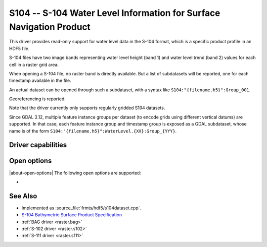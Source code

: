 .. _raster.s104:

================================================================================
S104 -- S-104 Water Level Information for Surface Navigation Product
================================================================================

.. shortname:: S104

.. build_dependencies:: libhdf5

.. versionadded:: 3.9

This driver provides read-only support for water level data in the S-104 format,
which is a specific product profile in an HDF5 file.

S-104 files have two image bands representing water level height (band 1)
and water level trend (band 2) values for each cell in a raster grid area.

When opening a S-104 file, no raster band is directly available. But a list of
subdatasets will be reported, one for each timestamp available in the file.

An actual dataset can be opened through such a subdataset, with a syntax like
``S104:"{filename.h5}":Group_001``.

Georeferencing is reported.

Note that the driver currently only supports regularly gridded S104 datasets.

Since GDAL 3.12, multiple feature instance groups per dataset (to encode grids
using different vertical datums) are supported. In that case, each feature
instance group and timestamp group is exposed as a GDAL subdataset, whose name
is of the form ``S104:"{filename.h5}":WaterLevel.{XX}:Group_{YYY}``.

Driver capabilities
-------------------

.. supports_georeferencing::

.. supports_virtualio::

Open options
------------

|about-open-options|
The following open options are supported:

- .. oo:: NORTH_UP
     :choices: YES, NO
     :default: YES

     Whether the top line of the dataset should be the northern-most one.

     This is the default behavior of most GDAL formats, but the native
     organization of the data in S-104 products is to have the first line of
     the grid being the southern-most one. This native organization can be
     exposed by the driver by setting this option to NO (in which case the
     6th term of the geotransform matrix will be positive)

See Also
--------

-  Implemented as :source_file:`frmts/hdf5/s104dataset.cpp`.
-  `S-104 Bathymetric Surface Product Specification <https://registry.iho.int/productspec/view.do?idx=198&product_ID=S-104&statusS=5&domainS=20&category=product_ID&searchValue=S-104>`__
-  :ref:`BAG driver <raster.bag>`
-  :ref:`S-102 driver <raster.s102>`
-  :ref:`S-111 driver <raster.s111>`
